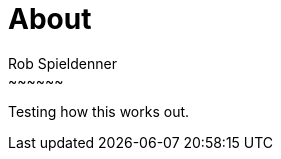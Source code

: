 = About
Rob Spieldenner
:jbake-type: page
:jbake-status: published
~~~~~~

Testing how this works out.
